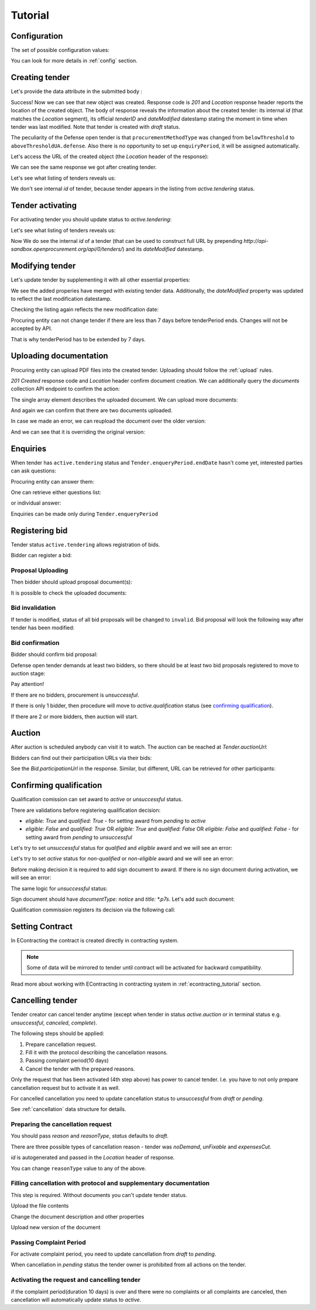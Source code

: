 .. _defense_tutorial:

Tutorial
========

.. index:: Tender

Configuration
-------------

The set of possible configuration values:

.. csv-table::
   :file: csv/config.csv
   :header-rows: 1

You can look for more details in :ref:`config` section.

Creating tender
---------------

Let's provide the data attribute in the submitted body :

.. http:example:: http/tender-post-attempt-json-data.http
   :code:

Success! Now we can see that new object was created. Response code is `201`
and `Location` response header reports the location of the created object.  The
body of response reveals the information about the created tender: its internal
`id` (that matches the `Location` segment), its official `tenderID` and
`dateModified` datestamp stating the moment in time when tender was last
modified.  Note that tender is created with `draft` status.

The peculiarity of the Defense open tender is that ``procurementMethodType`` was changed from ``belowThreshold`` to ``aboveThresholdUA.defense``.
Also there is no opportunity to set up ``enquiryPeriod``, it will be assigned automatically.

Let's access the URL of the created object (the `Location` header of the response):

.. http:example:: http/blank-tender-view.http
   :code:

.. XXX body is empty for some reason (printf fails)

We can see the same response we got after creating tender.

Let's see what listing of tenders reveals us:

.. http:example:: http/tender-listing-no-auth.http
   :code:

We don't see internal `id` of tender, because tender appears in the listing from `active.tendering` status.

Tender activating
-----------------

For activating tender you should update status to `active.tendering`:

.. http:example:: http/tender-activating.http
   :code:

Let's see what listing of tenders reveals us:

.. http:example:: http/active-tender-listing-no-auth.http
   :code:

Now We do see the internal `id` of a tender (that can be used to construct full URL by prepending `http://api-sandbox.openprocurement.org/api/0/tenders/`) and its `dateModified` datestamp.

Modifying tender
----------------

Let's update tender by supplementing it with all other essential properties:

.. http:example:: http/patch-items-value-periods.http
   :code:

.. XXX body is empty for some reason (printf fails)

We see the added properies have merged with existing tender data. Additionally, the `dateModified` property was updated to reflect the last modification datestamp.

Checking the listing again reflects the new modification date:

.. http:example:: http/tender-listing-after-patch.http
   :code:


Procuring entity can not change tender if there are less than 7 days before tenderPeriod ends. Changes will not be accepted by API.

.. http:example:: http/update-tender-after-enqiery.http
   :code:

That is why tenderPeriod has to be extended by 7 days.

.. http:example:: http/update-tender-after-enqiery-with-update-periods.http
   :code:


.. index:: Document

Uploading documentation
-----------------------

Procuring entity can upload PDF files into the created tender. Uploading should
follow the :ref:`upload` rules.

.. http:example:: http/upload-tender-notice.http
   :code:

`201 Created` response code and `Location` header confirm document creation.
We can additionally query the `documents` collection API endpoint to confirm the
action:

.. http:example:: http/tender-documents.http
   :code:

The single array element describes the uploaded document. We can upload more documents:

.. http:example:: http/upload-award-criteria.http
   :code:

And again we can confirm that there are two documents uploaded.

.. http:example:: http/tender-documents-2.http
   :code:

In case we made an error, we can reupload the document over the older version:

.. http:example:: http/update-award-criteria.http
   :code:

And we can see that it is overriding the original version:

.. http:example:: http/tender-documents-3.http
   :code:


.. index:: Enquiries, Question, Answer

Enquiries
---------

When tender has ``active.tendering`` status and ``Tender.enqueryPeriod.endDate``  hasn't come yet, interested parties can ask questions:

.. http:example:: http/ask-question.http
   :code:

Procuring entity can answer them:

.. http:example:: http/answer-question.http
   :code:

One can retrieve either questions list:

.. http:example:: http/list-question.http
   :code:

or individual answer:

.. http:example:: http/get-answer.http
   :code:


Enquiries can be made only during ``Tender.enqueryPeriod``

.. http:example:: http/ask-question-after-enquiry-period.http
   :code:


.. index:: Bidding

Registering bid
---------------

Tender status ``active.tendering`` allows registration of bids.

Bidder can register a bid:

.. http:example:: http/register-bidder.http
   :code:

Proposal Uploading
~~~~~~~~~~~~~~~~~~

Then bidder should upload proposal document(s):

.. http:example:: http/upload-bid-proposal.http
   :code:

It is possible to check the uploaded documents:

.. http:example:: http/bidder-documents.http
   :code:

Bid invalidation
~~~~~~~~~~~~~~~~

If tender is modified, status of all bid proposals will be changed to ``invalid``. Bid proposal will look the following way after tender has been modified:

.. http:example:: http/bidder-after-changing-tender.http
   :code:

Bid confirmation
~~~~~~~~~~~~~~~~

Bidder should confirm bid proposal:

.. http:example:: http/bidder-activate-after-changing-tender.http
   :code:

Defense open tender demands at least two bidders, so there should be at least two bid proposals registered to move to auction stage:

.. http:example:: http/register-2nd-bidder.http
   :code:


.. index:: Awarding, Qualification


Pay attention!

If there are no bidders, procurement is `unsuccessful`.

If there is only 1 bidder, then procedure will move to `active.qualification` status (see `confirming qualification <http://defense.api-docs.openprocurement.org/en/latest/tutorial.html#confirming-qualification>`_).

If there are 2 or more bidders, then auction will start.

Auction
-------

After auction is scheduled anybody can visit it to watch. The auction can be reached at `Tender.auctionUrl`:

.. http:example:: http/auction-url.http
   :code:

Bidders can find out their participation URLs via their bids:

.. http:example:: http/bidder-participation-url.http
   :code:

See the `Bid.participationUrl` in the response. Similar, but different, URL can be retrieved for other participants:

.. http:example:: http/bidder2-participation-url.http
   :code:

Confirming qualification
------------------------

Qualification comission can set award to `active` or `unsuccessful` status.

There are validations before registering qualification decision:

* `eligible: True` and `qualified: True` - for setting award from `pending` to `active`

* `eligible: False` and `qualified: True` OR `eligible: True` and `qualified: False` OR `eligible: False` and `qualified: False` - for setting award from `pending` to `unsuccessful`

Let's try to set `unsuccessful` status for `qualified` and `eligible` award and we will see an error:

.. http:example:: http/unsuccessful-qualified-award.http
   :code:

Let's try to set `active` status for `non-qualified` or `non-eligible` award and we will see an error:

.. http:example:: http/activate-non-qualified-award.http
   :code:

Before making decision it is required to add sign document to award.
If there is no sign document during activation, we will see an error:

.. http:example:: http/award-notice-document-required.http
   :code:

The same logic for `unsuccessful` status:

.. http:example:: http/award-unsuccessful-notice-document-required.http
   :code:

Sign document should have `documentType: notice` and `title: *.p7s`. Let's add such document:

.. http:example:: http/award-add-notice-document.http
   :code:

Qualification commission registers its decision via the following call:

.. http:example:: http/confirm-qualification.http
   :code:


.. index:: Setting Contract

Setting Contract
----------------

In EContracting the contract is created directly in contracting system.

.. note::
    Some of data will be mirrored to tender until contract will be activated for backward compatibility.

Read more about working with EContracting in contracting system in :ref:`econtracting_tutorial` section.


Cancelling tender
-----------------

Tender creator can cancel tender anytime (except when tender in status `active.auction` or in terminal status e.g. `unsuccessful`, `canceled`, `complete`).

The following steps should be applied:

1. Prepare cancellation request.
2. Fill it with the protocol describing the cancellation reasons.
3. Passing complaint period(10 days)
4. Cancel the tender with the prepared reasons.

Only the request that has been activated (4th step above) has power to
cancel tender.  I.e.  you have to not only prepare cancellation request but
to activate it as well.

For cancelled cancellation you need to update cancellation status to `unsuccessful`
from `draft` or `pending`.

See :ref:`cancellation` data structure for details.

Preparing the cancellation request
~~~~~~~~~~~~~~~~~~~~~~~~~~~~~~~~~~

You should pass `reason` and `reasonType`, `status` defaults to `draft`.

There are three possible types of cancellation reason - tender was `noDemand`, `unFixable` and `expensesCut`.

`id` is autogenerated and passed in the `Location` header of response.

.. http:example:: http/prepare-cancellation.http
   :code:

You can change ``reasonType`` value to any of the above.

.. http:example:: http/update-cancellation-reasonType.http
   :code:

Filling cancellation with protocol and supplementary documentation
~~~~~~~~~~~~~~~~~~~~~~~~~~~~~~~~~~~~~~~~~~~~~~~~~~~~~~~~~~~~~~~~~~

This step is required. Without documents you can't update tender status.

Upload the file contents

.. http:example:: http/upload-cancellation-doc.http
   :code:

Change the document description and other properties


.. http:example:: http/patch-cancellation.http
   :code:

Upload new version of the document


.. http:example:: http/update-cancellation-doc.http
   :code:

Passing Complaint Period
~~~~~~~~~~~~~~~~~~~~~~~~

For activate complaint period, you need to update cancellation from `draft` to `pending`.

.. http:example:: http/pending-cancellation.http
   :code:

When cancellation in `pending` status the tender owner is prohibited from all actions on the tender.

Activating the request and cancelling tender
~~~~~~~~~~~~~~~~~~~~~~~~~~~~~~~~~~~~~~~~~~~~

if the complaint period(duration 10 days) is over and there were no complaints or
all complaints are canceled, then cancellation will automatically update status to `active`.
